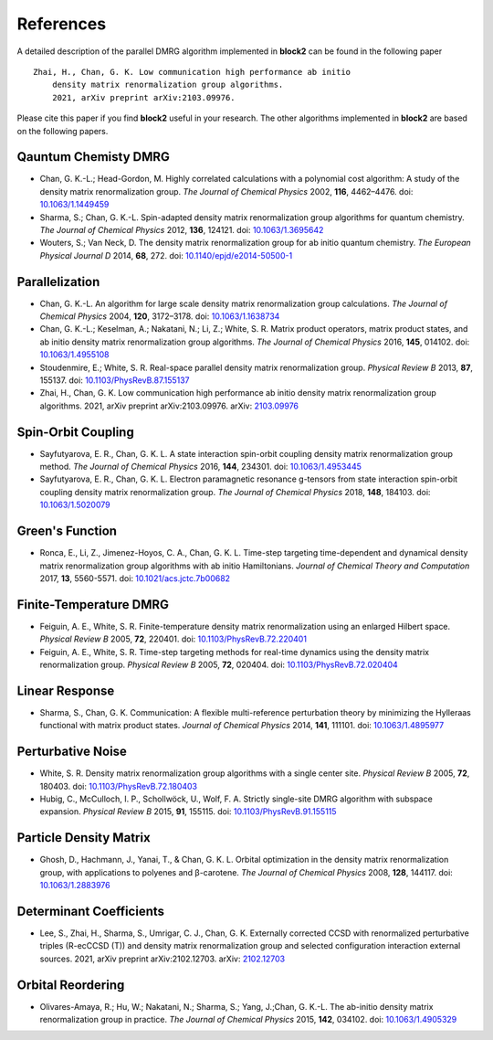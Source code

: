 
References
==========

A detailed description of the parallel DMRG algorithm implemented in **block2** can be found in the following paper ::

    Zhai, H., Chan, G. K. Low communication high performance ab initio
        density matrix renormalization group algorithms.
        2021, arXiv preprint arXiv:2103.09976.

Please cite this paper if you find **block2** useful in your research.
The other algorithms implemented in **block2** are based on the following papers.

Qauntum Chemisty DMRG
---------------------

* Chan, G. K.-L.; Head-Gordon, M. Highly correlated calculations with a polynomial cost algorithm: A study of the density matrix renormalization group. *The Journal of Chemical Physics* 2002, **116**, 4462–4476. doi: `10.1063/1.1449459 <https://doi.org/10.1063/1.1449459>`_
* Sharma, S.; Chan, G. K.-L. Spin-adapted density matrix renormalization group algorithms for quantum chemistry. *The Journal of Chemical Physics* 2012, **136**, 124121. doi: `10.1063/1.3695642 <https://doi.org/10.1063/1.3695642>`_
* Wouters, S.; Van Neck, D. The density matrix renormalization group for ab initio quantum chemistry. *The European Physical Journal D* 2014, **68**, 272. doi: `10.1140/epjd/e2014-50500-1 <https://doi.org/10.1140/epjd/e2014-50500-1>`_

Parallelization
---------------

* Chan, G. K.-L. An algorithm for large scale density matrix renormalization group calculations. *The Journal of Chemical Physics* 2004, **120**, 3172–3178. doi: `10.1063/1.1638734 <https://doi.org/10.1063/1.1638734>`_
* Chan, G. K.-L.; Keselman, A.; Nakatani, N.; Li, Z.; White, S. R. Matrix product operators, matrix product states, and ab initio density matrix renormalization group  algorithms. *The Journal of Chemical Physics* 2016, **145**, 014102. doi: `10.1063/1.4955108 <https://doi.org/10.1063/1.4955108>`_
* Stoudenmire, E.; White, S. R. Real-space parallel density matrix renormalization group. *Physical Review B* 2013, **87**, 155137. doi: `10.1103/PhysRevB.87.155137 <https://doi.org/10.1103/PhysRevB.87.155137>`_
* Zhai, H., Chan, G. K. Low communication high performance ab initio density matrix renormalization group algorithms. 2021, arXiv preprint arXiv:2103.09976. arXiv: `2103.09976 <https://arxiv.org/abs/2103.09976>`_

Spin-Orbit Coupling
-------------------

* Sayfutyarova, E. R., Chan, G. K. L. A state interaction spin-orbit coupling density matrix renormalization group method. *The Journal of Chemical Physics* 2016, **144**, 234301. doi: `10.1063/1.4953445 <https://doi.org/10.1063/1.4953445>`_
* Sayfutyarova, E. R., Chan, G. K. L. Electron paramagnetic resonance g-tensors from state interaction spin-orbit coupling density matrix renormalization group. *The Journal of Chemical Physics* 2018, **148**, 184103. doi: `10.1063/1.5020079 <https://doi.org/10.1063/1.5020079>`_

Green's Function
----------------

* Ronca, E., Li, Z., Jimenez-Hoyos, C. A., Chan, G. K. L. Time-step targeting time-dependent and dynamical density matrix renormalization group algorithms with ab initio Hamiltonians. *Journal of Chemical Theory and Computation* 2017, **13**, 5560-5571. doi: `10.1021/acs.jctc.7b00682 <https://doi.org/10.1021/acs.jctc.7b00682>`_

Finite-Temperature DMRG
-----------------------

* Feiguin, A. E., White, S. R. Finite-temperature density matrix renormalization using an enlarged Hilbert space. *Physical Review B* 2005, **72**, 220401. doi: `10.1103/PhysRevB.72.220401 <https://doi.org/10.1103/PhysRevB.72.220401>`_
* Feiguin, A. E., White, S. R. Time-step targeting methods for real-time dynamics using the density matrix renormalization group. *Physical Review B* 2005, **72**, 020404. doi: `10.1103/PhysRevB.72.020404 <https://doi.org/10.1103/PhysRevB.72.020404>`_

Linear Response
---------------

* Sharma, S., Chan, G. K. Communication: A flexible multi-reference perturbation theory by minimizing the Hylleraas functional with matrix product states. *Journal of Chemical Physics* 2014, **141**, 111101. doi: `10.1063/1.4895977 <https://doi.org/10.1063/1.4895977>`_

Perturbative Noise
------------------

* White, S. R. Density matrix renormalization group algorithms with a single center site. *Physical Review B* 2005, **72**, 180403. doi: `10.1103/PhysRevB.72.180403 <https://doi.org/10.1103/PhysRevB.72.180403>`_
* Hubig, C., McCulloch, I. P., Schollwöck, U., Wolf, F. A. Strictly single-site DMRG algorithm with subspace expansion. *Physical Review B* 2015, **91**, 155115. doi: `10.1103/PhysRevB.91.155115 <https://doi.org/10.1103/PhysRevB.91.155115>`_

Particle Density Matrix
-----------------------

* Ghosh, D., Hachmann, J., Yanai, T., & Chan, G. K. L. Orbital optimization in the density matrix renormalization group, with applications to polyenes and β-carotene. *The Journal of Chemical Physics* 2008, **128**, 144117. doi: `10.1063/1.2883976 <https://doi.org/10.1063/1.2883976>`_

Determinant Coefficients
------------------------

* Lee, S., Zhai, H., Sharma, S., Umrigar, C. J., Chan, G. K. Externally corrected CCSD with renormalized perturbative triples (R-ecCCSD (T)) and density matrix renormalization group and selected configuration interaction external sources. 2021, arXiv preprint arXiv:2102.12703. arXiv: `2102.12703 <https://arxiv.org/abs/2102.12703>`_

Orbital Reordering
------------------

* Olivares-Amaya, R.; Hu, W.; Nakatani, N.; Sharma, S.; Yang, J.;Chan, G. K.-L. The ab-initio density  matrix renormalization group in practice. *The Journal of Chemical Physics* 2015, **142**, 034102. doi: `10.1063/1.4905329 <https://doi.org/10.1063/1.4905329>`_
